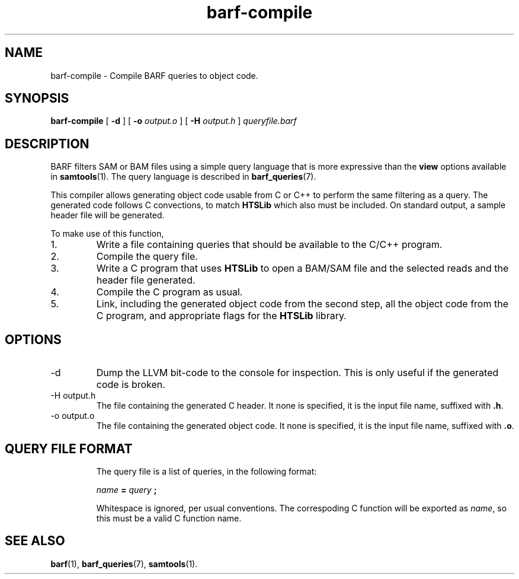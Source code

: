 .\" Authors: Paul Boutros and Lab Members
.TH barf-compile 1 "Dec 2014" "1.0" "USER COMMANDS"
.SH NAME 
barf-compile \- Compile BARF queries to object code.
.SH SYNOPSIS
.B barf-compile
[
.B \-d
] [
.B \-o
.I output.o
] [
.B \-H
.I output.h
]
.I queryfile.barf
.SH DESCRIPTION
BARF filters SAM or BAM files using a simple query language that is more expressive than the
.B view
options available in
.BR samtools (1).
The query language is described in
.BR barf_queries (7).

This compiler allows generating object code usable from C or C++ to perform the same filtering as a query. The generated code follows C convections, to match
.B HTSLib
which also must be included. On standard output, a sample header file will be generated.

To make use of this function,
.IP 1.
Write a file containing queries that should be available to the C/C++ program.
.IP 2.
Compile the query file.
.IP 3.
Write a C program that uses
.B HTSLib 
to open a BAM/SAM file and the selected reads and the header file generated.
.IP 4.
Compile the C program as usual.
.IP 5.
Link, including the generated object code from the second step, all the object code from the C program, and appropriate flags for the
.B HTSLib
library.

.SH OPTIONS
.TP
\-d
Dump the LLVM bit-code to the console for inspection. This is only useful if the generated code is broken.
.TP
\-H output.h
The file containing the generated C header. It none is specified, it is the input file name, suffixed with \fB.h\fR.
.TP
\-o output.o
The file containing the generated object code. It none is specified, it is the input file name, suffixed with \fB.o\fR.
.TP
.SH QUERY FILE FORMAT
The query file is a list of queries, in the following format:

.I name
.B =
.I query
.B ;

Whitespace is ignored, per usual conventions. The correspoding C function will be exported as \fIname\fR, so this must be a valid C function name.
.SH SEE ALSO
.BR barf (1),
.BR barf_queries (7),
.BR samtools (1).
